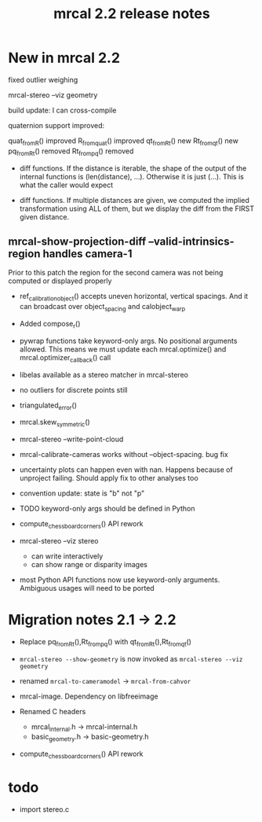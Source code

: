 #+TITLE: mrcal 2.2 release notes
#+OPTIONS: toc:nil

* New in mrcal 2.2
fixed outlier weighing

mrcal-stereo --viz geometry

build update: I can cross-compile

quaternion support improved:

quat_from_R() improved
R_from_quat() improved
qt_from_Rt() new
Rt_from_qt() new
pq_from_Rt() removed
Rt_from_pq() removed

- diff functions. If the distance is iterable, the shape of the output of the
  internal functions is (len(distance), ...). Otherwise it is just (...). This
  is what the caller would expect

- diff functions. If multiple distances are given, we computed the implied
  transformation using ALL of them, but we display the diff from the FIRST given
  distance.

** mrcal-show-projection-diff --valid-intrinsics-region handles camera-1

Prior to this patch the region for the second camera was not being computed or
displayed properly


- ref_calibration_object() accepts uneven horizontal, vertical spacings. And it
  can broadcast over object_spacing and calobject_warp

- Added compose_r()

- pywrap functions take keyword-only args. No positional arguments allowed. This
  means we must update each mrcal.optimize() and mrcal.optimizer_callback() call

- libelas available as a stereo matcher in mrcal-stereo

- no outliers for discrete points still

- triangulated_error()

- mrcal.skew_symmetric()

- mrcal-stereo --write-point-cloud

- mrcal-calibrate-cameras works without --object-spacing. bug fix

- uncertainty plots can happen even with nan. Happens because of unproject
  failing. Should apply fix to other analyses too

- convention update: state is "b" not "p"
  
- TODO keyword-only args should be defined in Python

- compute_chessboard_corners() API rework

- mrcal-stereo --viz stereo
  - can write interactively
  - can show range or disparity images

- most Python API functions now use keyword-only arguments. Ambiguous usages
  will need to be ported

* Migration notes 2.1 -> 2.2
- Replace pq_from_Rt(),Rt_from_pq() with qt_from_Rt(),Rt_from_qt()

- =mrcal-stereo --show-geometry= is now invoked as =mrcal-stereo --viz geometry=

- renamed =mrcal-to-cameramodel= -> =mrcal-from-cahvor=

- mrcal-image. Dependency on libfreeimage

- Renamed C headers
  - mrcal_internal.h -> mrcal-internal.h
  - basic_geometry.h -> basic-geometry.h

- compute_chessboard_corners() API rework

* todo
- import stereo.c

